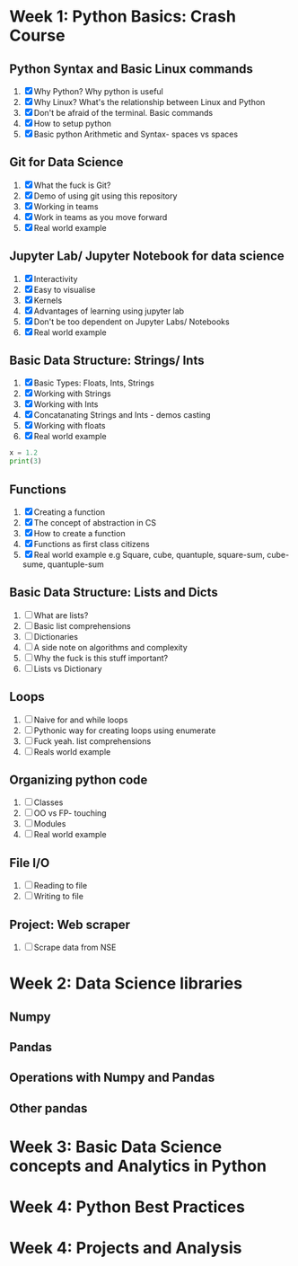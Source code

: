 * Week 1: Python Basics: Crash Course
** Python Syntax and Basic Linux commands
1. [X] Why Python? Why python is useful
2. [X] Why Linux? What's the relationship between Linux and Python
3. [X] Don't be afraid of the terminal. Basic commands
4. [X] How to setup python
5. [X] Basic python Arithmetic and Syntax- spaces vs spaces

** Git for Data Science
1. [X] What the fuck is Git?
2. [X] Demo of using git using this repository
3. [X] Working in teams
4. [X] Work in teams as you move forward
5. [X] Real world example

** Jupyter Lab/ Jupyter Notebook for data science
1. [X] Interactivity
2. [X] Easy to visualise
3. [X] Kernels
4. [X] Advantages of learning using jupyter lab
5. [X] Don't be too dependent on Jupyter Labs/ Notebooks
6. [X] Real world example

** Basic Data Structure: Strings/ Ints
1. [X] Basic Types: Floats, Ints, Strings
2. [X] Working with Strings
3. [X] Working with Ints
4. [X] Concatanating Strings and Ints - demos casting
5. [X] Working with floats
6. [X] Real world example

#+begin_src python :results output
x = 1.2
print(3)
#+end_src

#+RESULTS:
: 3

#+CALL: prin

** Functions
1. [X] Creating a function
2. [X] The concept of abstraction in CS
3. [X] How to create a function
4. [X] Functions as first class citizens
5. [X] Real world example e.g Square, cube, quantuple, square-sum, cube-sume, quantuple-sum

** Basic Data Structure: Lists and Dicts
1. [ ] What are lists?
2. [ ] Basic list comprehensions
3. [ ] Dictionaries
4. [ ] A side note on algorithms and complexity
5. [ ] Why the fuck is this stuff important?
6. [ ] Lists vs Dictionary

** Loops
1. [ ] Naive for and while loops
2. [ ] Pythonic way for creating loops using enumerate
3. [ ] Fuck yeah. list comprehensions
4. [ ] Reals world example
   
** Organizing python code
1. [ ] Classes
2. [ ] OO vs FP- touching
3. [ ] Modules
4. [ ] Real world example

** File I/O
1. [ ] Reading to file
2. [ ] Writing to file

** Project: Web scraper
1. [ ] Scrape data from NSE

* Week 2: Data Science libraries
** Numpy
** Pandas
** Operations with Numpy and Pandas
** Other pandas 
* Week 3: Basic Data Science concepts and Analytics in Python

* Week 4: Python Best Practices

* Week 4: Projects and Analysis
